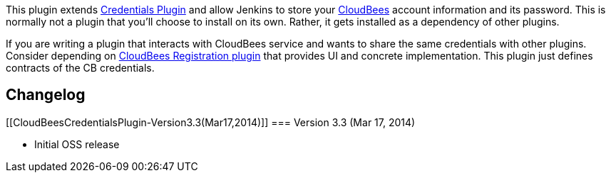 This plugin extends
https://wiki.jenkins-ci.org/display/JENKINS/Credentials+Plugin[Credentials
Plugin] and allow Jenkins to store your
http://www.cloudbees.com/[CloudBees] account information and its
password. This is normally not a plugin that you'll choose to install on
its own. Rather, it gets installed as a dependency of other plugins.

If you are writing a plugin that interacts with CloudBees service and
wants to share the same credentials with other plugins. Consider
depending on
https://wiki.jenkins-ci.org/display/JENKINS/CloudBees+Registration+Plugin[CloudBees
Registration plugin] that provides UI and concrete implementation. This
plugin just defines contracts of the CB credentials.

[[CloudBeesCredentialsPlugin-Changelog]]
== Changelog

[[CloudBeesCredentialsPlugin-Version3.3(Mar17,2014)]]
=== Version 3.3 (Mar 17, 2014)

* Initial OSS release
